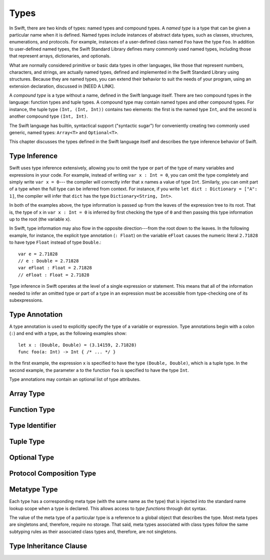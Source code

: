 Types
=====

.. TODO: Things to discuss/cover in this chapter:
    Type inference behavior of Swift (see notes below in 'Type Inference')
    Fully-typed (or fully-specified) types (see notes below in 'Fully-Typed Types')
    Type safety; static and dynamic typing:
        Avoid talking about "strong" vs "weak" typing
        in favor of a discussion of type safety.
        Much of that discussion belongs in the Language Guide in introductory material---
        once you have that information, the brief discussions here will just make sense.
        Swift is a statically typed language with some dynamic features. But, again,
        the static/dynamic discussion doesn't really belong in the Reference Manual.
        In the Reference Manual,
        tend toward describing actual behaviors that involve type safety.
    Type inheritance:
        It will show up here because we need to say when it makes sense
        and what can inherit what. Bring it up as needed,
        but don't devote a lot of prose to it. Likewise for value vs reference types.
        A more general and thorough discussion belongs in the Language Guide.
    Type attributes? (Waiting to find out if should document any of these)

.. NOTE: Don't mention materializability at all.
    The concept is tied to the inout attribute and will be going away.
    The only way to get a non-materializable type is to use @inout.
    The only place where that's even allowed is in a tuple that's part of a
    function declaration. The grammar is shifting and will prevent these
    from showing up anywhere else in the language.

In Swift, there are two kinds of types: named types and compound types.
A *named type* is a type that can be given a particular name when it is defined.
Named types include instances of abstract data types, such as
classes, structures, enumerations, and protocols.
For example,
instances of a user-defined class named ``Foo`` have the type ``Foo``.
In addition to user-defined named types,
the Swift Standard Library defines many commonly used named types,
including those that represent arrays, dictionaries, and optionals.

What are normally considered primitive or basic data types in other languages,
like those that represent numbers, characters, and strings,
are actually named types,
defined and implemented in the Swift Standard Library using structures.
Because they are named types,
you can extend their behavior to suit the needs of your program,
using an extension declaration, discussed in [NEED A LINK].

A *compound type* is a type without a name, defined in the Swift language itself.
There are two compound types in the language: function types and tuple types.
A compound type may contain named types and other compound types.
For instance, the tuple type ``(Int, (Int, Int))`` contains two elements:
the first is the named type ``Int``,
and the second is another compound type ``(Int, Int)``.

The Swift language has builtin, syntactical support ("syntactic sugar")
for conveniently creating two commonly used generic, named types:
``Array<T>`` and ``Optional<T>``.

.. TODO: TR: What about language support for creating string and dictionary literals?

This chapter discusses the types defined in the Swift language itself
and describes the type inference behavior of Swift.


Type Inference
--------------

.. NOTE: TODO: Discuss how it happens at the expression level
    and list/describe the places where you can omit a type or part of a type.

Swift uses type inference extensively,
allowing you to omit the type or part of the type of many variables and expressions in your code.
For example,
instead of writing ``var x : Int = 0``, you can omit the type completely and simply write ``var x = 0``---
the compiler will correctly infer that ``x`` names a value of type ``Int``.
Similarly, you can omit part of a type when the full type can be inferred from context.
For instance, if you write ``let dict : Dictionary = ["A": 1]``,
the compiler will infer that ``dict`` has the type ``Dictionary<String, Int>``.

In both of the examples above,
the type information is passed up from the leaves of the expression tree to its root.
That is,
the type of ``x`` in ``var x : Int = 0`` is inferred by first checking the type of ``0``
and then passing this type information up to the root (the variable ``x``).

In Swift, type information may also flow in the opposite direction---from the root down to the leaves.
In the following example, for instance,
the explicit type annotation (``: Float``) on the variable ``eFloat``
causes the numeric literal ``2.71828`` to have type ``Float`` instead of type ``Double``.::

    var e = 2.71828
    // e : Double = 2.71828
    var eFloat : Float = 2.71828
    // eFloat : Float = 2.71828

Type inference in Swift operates at the level of a single expression or statement.
This means that all of the information needed to infer an omitted type or part of a type
in an expression must be accessible from type-checking one of its subexpressions.

.. TODO: Need an example to illustrate this (of something that you can't do).

.. TODO: Email Doug for a list of rules or situations describing when type-inference
    is allowed and when types must be fully typed.

.. Original: We may be able to avoid talking about fully-typed types.
    I'm leaving the original text here in case we find that we do need it.

    Fully-Typed Types
    ~~~~~~~~~~~~~~~~~

    A type may be *fully typed*. A type is fully-typed unless one of the following conditions hold:
    It is a function type whose result or input type is not fully-typed.
    It is a tuple type with an element that is not fully-typed. A tuple element is fully-typed unless it has no explicit type (which is permitted for defaultable elements) or its explicit type is not fully-typed. In other words, a type is fully-typed unless it syntactically contains a tuple element with no explicit type annotation.
    A type being 'fully-typed' informally means that the type is specified directly from its type annotation without needing contextual or other information to resolve its type.

    .. TODO: Rewrite this section.
        The LangRef is trying to talk about fully-typed types.
        In``(a, b : Int)`` the ``b : Int`` isn't actually a type annotation.
        To get a non-fully typed type you need to be in a pattern matching context
        like ``var (a : Int, b) = (1, 1.5)`` where the second half of the tuple has
        some type variable instead of a fully typed type.
        Likewise ``var a : Dictionary = ["A": 1]`` where the type of ``a`` is inferred.
        The way you form an expression of tuple type like this is to do something
        like ``(t, 5)`` or ``(t, _) = (7, 2)`` where the ``5`` or ``_`` picks up the type
        from context.

        The reason for discussing fully typed types is directly related to type inference
        ---types in a source must be fully typed (as defined here) except in the contexts
        where type inference is allowed.


.. langref-grammar

    type ::= type-function
    type ::= type-array
    type-simple ::= type-identifier
    type-simple ::= type-tuple
    type-simple ::= type-composition
    type-simple ::= type-metatype
    type-simple ::= type-optional
    type-annotation ::= attribute-list type

.. syntax-grammar::

    Grammar of a type

    type --> array-type | function-type | type-identifier | tuple-type | optional-type | protocol-composition-type | metatype-type

.. NOTE: Removed "annotated-type" as a syntactic category,
    because having it would allow productions that contain redundancy;
    for example, it would allow "attribute-sequence attribute-sequence function-type".
    Instead, we can simply replace it by its definition ("attribute-sequence-OPT type").


Type Annotation
---------------

A type annotation is used to explicitly specify the type of a variable or expression.
Type annotations begin with a colon (``:``) and end with a type,
as the following examples show::

    let x : (Double, Double) = (3.14159, 2.71828)
    func foo(a: Int) -> Int { /* ... */ }

In the first example,
the expression ``x`` is specified to have the type ``(Double, Double)``,
which is a tuple type.
In the second example,
the parameter ``a`` to the function ``foo`` is specified to have the type ``Int``.

Type annotations may contain an optional list of type attributes.

.. syntax-grammar::

    Grammar of a type annotation

    type-annotation --> ``:`` attribute-sequence-OPT type

.. NOTE: Renamed this back to type-annotation (from type-specifier),
    because "type annotation" is the standard way of talking about
    decorating a value/expression (term) with type information.

Array Type
----------

.. langref-grammar

    type-array ::= type-simple
    type-array ::= type-array '[' ']'
    type-array ::= type-array '[' expr ']'


.. syntax-grammar::

    Grammar of an array type

    array-type --> type ``[`` ``]`` | array-type ``[`` ``]``

.. NOTE: Writing it this way rather than as a basic type followed by
   a list of []s -- that preserves grouping of the type as you recurse
   down the tree.

   Arrays of fixed size are not currently supported.
   As a result, we removed "type-array '[' expr ']'" from the grammar.
   They may or may not be supported in the future.


Function Type
-------------

.. langref-grammar

    type-function ::= type-tuple '->' type-annotation


.. syntax-grammar::

    Grammar of a function type

    function-type --> tuple-type ``->`` attribute-sequence-OPT type

.. NOTE: Functions are first-class citizens in Swift
    (but not generic functions, i.e., not parametric polymorphic functions).
    This means that monomorphic functions can be assigned to variables
    and can be passed as arguments to other functions.
    As an example, the following three lines of code are OK::

        func polymorphicF<T>(a: Int) -> T { return a }
        func monomorphicF(a: Int) -> Int { return a }
        var myMonomorphicF = monomorphicF

    But, the following is NOT allowed::

        var myPolymorphicF = polymorphicF


Type Identifier
---------------

.. langref-grammar

    type-identifier ::= type-identifier-component ('.' type-identifier-component)*
    type-identifier-component ::= identifier generic-args?

.. syntax-grammar::

    Grammar of a type identifier

    type-identifier --> type-name generic-argument-clause-OPT | type-name generic-argument-clause-OPT ``.`` type-identifier
    type-name --> identifier

.. TODO: Write this section based on the info from Doug below:
    Type name is actually a decent thing to call these (or at least to call the section).
    Doug has no strong preference either way.
    This may change depending on how we end up slicing the top-level structure---
    if we call them nominal types, this may change to match.

    The LangRef prose of this section is very much out of date.
    Use this info instead:
    An identifier that refers to a type may refer to
    either a nominal type or a type alias. Nominal means that the name of the type is
    significant---the name of a type alias doesn't create something.


Tuple Type
----------

.. langref-grammar

    type-tuple ::= '(' type-tuple-body? ')'
    type-tuple-body ::= type-tuple-element (',' type-tuple-element)* '...'?
    type-tuple-element ::= identifier ':' type-annotation
    type-tuple-element ::= type-annotation

.. syntax-grammar::

    Grammar of a tuple type

    tuple-type --> ``(`` tuple-type-body-OPT ``)``
    tuple-type-body --> tuple-type-element-list ``...``-OPT
    tuple-type-element-list --> tuple-type-element | tuple-type-element ``,`` tuple-type-element-list
    tuple-type-element --> attribute-sequence-OPT type | element-name type-annotation
    element-name --> identifier

.. NOTE: Info from Doug about the relationship between tuple types and tuple patterns:
    A tuple pattern is always of tuple type.
    There is a ton of grammatical overlap right now; some of that will be reduced
    when we get rid of named tuple elements.
    A tuple type is a much simpler (compared to a tuple pattern)
    composition of simpler types.

    The LangRef says that "there are special rules for converting an
    expression to varargs tuple type.
    The subtyping and type conversion chapter (proposed below in 'Metatype Types')
    should discuss these rules.


Optional Type
-------------

.. langref-grammar

    type-optional ::= type-simple '?'-postfix

.. syntax-grammar::

    Grammar of an optional type

    optional-type --> type ``?``

.. NOTE: The -postfix disambiguates between two terminals
    which have the same text but which have different whitespace.

    Compare:

        bar?.doSomething()
        foo ? 42 : 7

    One way to explain this is to have two different terminals.

    postfix-question --> ``?``
    infix-question --> `` ? ``

    Better -- explain in prose.
    There must not be whitespace between the type and the ?.


Protocol Composition Type
-------------------------

.. langref-grammar

    type-composition ::= 'protocol' '<' type-composition-list? '>'
    type-composition-list ::= type-identifier (',' type-identifier)*

.. syntax-grammar::

    Grammar of a protocol composition type

    protocol-composition-type --> ``protocol`` ``<`` protocol-identifier-list-OPT ``>``
    protocol-identifier-list --> protocol-identifier | protocol-identifier ``,`` protocol-identifier-list
    protocol-identifier --> type-identifier


Metatype Type
-------------

Each type has a corresponding meta type (with the same name as the type)
that is injected into the standard name lookup scope when a type is declared.
This allows access to *type functions* through dot syntax.

.. TODO: Rewrite this section, using the following notes from our meeting with Doug.
    Just have a grammar approach, rather than saying "here is a magic
    name which shows up in types" like it does now. That doesn't even
    make sense---there isn't even lookup for functions.
    You can just take any type and get .metatype out of it.
    For example:

    class X {
        type func foo ()
    }
    var obj : X

    You can't in Swift or Obj-C write obj.foo(). In Obj-C you write
    [obj.class foo]---you're getting the metatype of the item.
    In Swift, you write obj.metatype.foo().

    var xm : X.metatype = obj.metatype

    We use the term metatype because you can do this with things that
    aren't objects---they don't have classes.
    At some point in the future there will be more reflection; for now,
    the important part is to say that this is how you get at type/class functions.

    TODO: Verify that the above is correct.
    I tried in out in the REPL today, and it doesn't seem to work.


The value of the meta type of a particular type is a reference to a global object that describes the type.
Most meta types are singletons and, therefore, require no storage.
That said, meta types associated with class types
follow the same subtyping rules as their associated class types and, therefore, are not singletons.

.. TODO: Most of the above is from the LangRef, and according to Doug,
    mention of subtyping doesn't really make sense here.
    Somewhere in the reference there should be a chapter/section
    on subtyping and type conversion.

.. TODO: Start planning a chapter on subtyping and type conversions.
    Do we want/need this for WWDC or can it be pushed out to FCS?

.. langref-grammar

    type-metatype ::= type-simple '.' 'metatype'

.. syntax-grammar::

    Grammar of a metatype type

    metatype-type --> type ``.`` ``metatype``


Type Inheritance Clause
-----------------------

.. langref-grammar

    inheritance ::= ':' type-identifier (',' type-identifier)*

.. syntax-grammar::

    Grammar of a type inheritance clause

    type-inheritance-clause --> ``:`` type-inheritance-list
    type-inheritance-list --> type-identifier | type-identifier ``,`` type-inheritance-list
